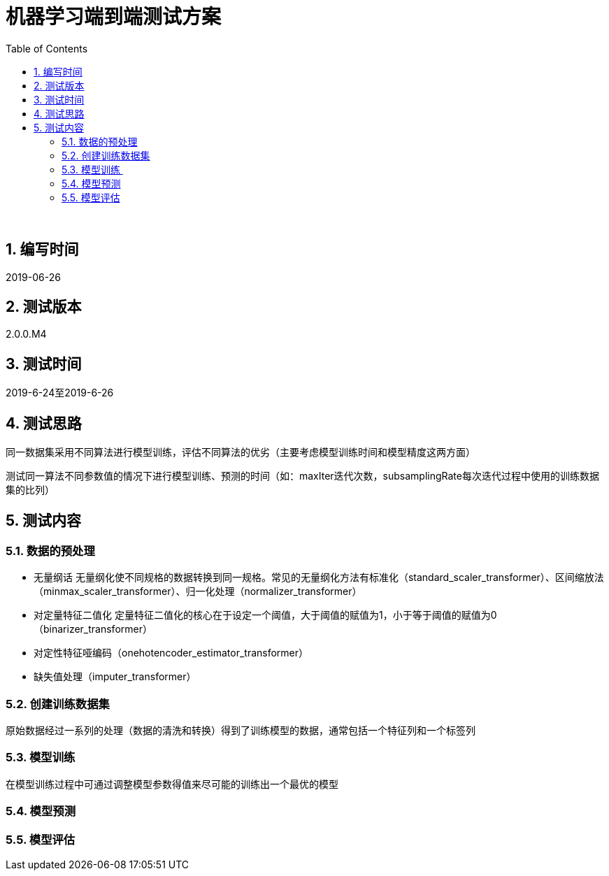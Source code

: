 = 机器学习端到端测试方案
:doctype: article
:encoding: utf-8
:lang: zh
:toc:
:numbered:

 

==  编写时间

2019-06-26

== 测试版本

2.0.0.M4

==  测试时间

2019-6-24至2019-6-26

==  测试思路

同一数据集采用不同算法进行模型训练，评估不同算法的优劣（主要考虑模型训练时间和模型精度这两方面）

测试同一算法不同参数值的情况下进行模型训练、预测的时间（如：maxIter迭代次数，subsamplingRate每次迭代过程中使用的训练数据集的比列）

==  测试内容

=== 数据的预处理

** 无量纲话
无量纲化使不同规格的数据转换到同一规格。常见的无量纲化方法有标准化（standard_scaler_transformer）、区间缩放法（minmax_scaler_transformer）、归一化处理（normalizer_transformer）

** 对定量特征二值化
定量特征二值化的核心在于设定一个阈值，大于阈值的赋值为1，小于等于阈值的赋值为0（binarizer_transformer）
 
** 对定性特征哑编码（onehotencoder_estimator_transformer）

** 缺失值处理（imputer_transformer）
 
=== 创建训练数据集

原始数据经过一系列的处理（数据的清洗和转换）得到了训练模型的数据，通常包括一个特征列和一个标签列
 
=== 模型训练 

在模型训练过程中可通过调整模型参数得值来尽可能的训练出一个最优的模型

=== 模型预测

=== 模型评估
